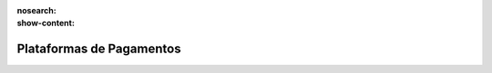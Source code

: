 :nosearch:
:show-content:

=========================
Plataformas de Pagamentos
=========================
